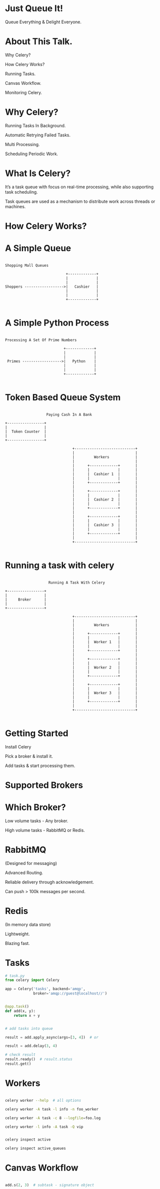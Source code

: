 #+AUTHOR: Anand Pandikunta

#+STARTUP: showall

#+OPTIONS: num:nil
#+OPTIONS: toc:nil reveal_mathjax:t

#+REVEAL_ROOT: http://cdn.jsdelivr.net/reveal.js/2.5.0/

#+REVEAL_TRANS: linear
#+REVEAL-SLIDE-NUMBER: t
#+REVEAL_THEME: simple

#+BIND: org-confirm-babel-evaluate nil



* Just Queue It!
Queue Everything & Delight Everyone.


* About This Talk.

Why Celery?

How Celery Works?

Running Tasks.

Canvas Workflow.

Monitoring Celery.


*  Why Celery?

***** Running Tasks In Background.
***** Automatic Retrying Failed Tasks.
***** Multi Processing.
***** Scheduling Periodic Work.


* What Is Celery?

***** It’s a task queue with focus on real-time processing, while also supporting task scheduling.

***** Task queues are used as a mechanism to distribute work across threads or machines.



* How Celery Works?

* A Simple Queue

#+BEGIN_SRC ditaa :file queue.png :cmdline -r

            Shopping Mall Queues

                                        +-------------+
                                        |             |
                                        |             |
            Shoppers ------------------>|   Cashier   |
                                        |             |
                                        |             |
                                        +-------------+

#+END_SRC

* A Simple Python Process

#+BEGIN_SRC ditaa :file python.png :cmdline -r

             Processing A Set Of Prime Numbers

                                        +-------------+
                                        |             |
                                        |             |
              Primes ------------------>|   Python    |
                                        |             |
                                        |             |
                                        +-------------+

#+END_SRC


* Token Based Queue System

#+BEGIN_SRC ditaa :file bank.png :cmdline -r

                     Paying Cash In A Bank

  +-----------------+
  |                 |
  |  Token Counter  |
  |                 |
  +-----------------+

                                 +----------------------------+
                                 |                            |
                                 |         Workers            |
                                 |                            |
                                 |      +-------------+       |
                                 |      |             |       |
                                 |      |  Cashier 1  |       |
                                 |      |             |       |
                                 |      +-------------+       |
                                 |                            |
                                 |      +-------------+       |
                                 |      |             |       |
                                 |      |  Cashier 2  |       |
                                 |      |             |       |
                                 |      +-------------+       |
                                 |                            |
                                 |      +-------------+       |
                                 |      |             |       |
                                 |      |  Cashier 3  |       |
                                 |      |             |       |
                                 |      +-------------+       |
                                 |                            |
                                 +----------------------------+

#+END_SRC


* Running a task with celery

#+BEGIN_SRC ditaa :file celery.png :cmdline -r

                      Running A Task With Celery

  +-----------------+
  |                 |
  |     Broker      |
  |                 |
  +-----------------+

                                 +----------------------------+
                                 |                            |
                                 |         Workers            |
                                 |                            |
                                 |      +-------------+       |
                                 |      |             |       |
                                 |      |  Worker 1   |       |
                                 |      |             |       |
                                 |      +-------------+       |
                                 |                            |
                                 |      +-------------+       |
                                 |      |             |       |
                                 |      |  Worker 2   |       |
                                 |      |             |       |
                                 |      +-------------+       |
                                 |                            |
                                 |      +-------------+       |
                                 |      |             |       |
                                 |      |  Worker 3   |       |
                                 |      |             |       |
                                 |      +-------------+       |
                                 |                            |
                                 +----------------------------+

#+END_SRC

* Getting Started

Install Celery

Pick a broker & install it.

Add tasks & start processing them.



* Supported Brokers
[[./brokers.png]]



* Which Broker?

Low volume tasks - Any broker.

High volume tasks - RabbitMQ or Redis.


* RabbitMQ
(Designed for messaging)

Advanced Routing.

Reliable delivery through acknowledgement.

Can push > 100k messages per second.


* Redis
(In memory data store)

Lightweight.

Blazing fast.


* Tasks

#+BEGIN_SRC python
# task.py
from celery import Celery

app = Celery('tasks', backend='amqp',
             broker='amqp://guest@localhost//')


@app.task()
def add(x, y):
    return x + y

#+END_src

#+BEGIN_SRC python

# add tasks into queue

result = add.apply_async(args=[3, 4])  # or

result = add.delay(3, 4)

#+END_src

#+BEGIN_SRC python
# check result
result.ready()  # result.status
result.get()
#+END_src


* Workers

#+BEGIN_SRC sh

celery worker --help  # all options

celery worker -A task -l info -n foo_worker

celery worker -A task -c 8 --logfile=foo.log

celery worker -l info -A task -Q vip

#+END_src

#+BEGIN_SRC sh

celery inspect active

celery inspect active_queues

#+END_SRC



* Canvas Workflow

#+BEGIN_SRC python

add.s(2, 3)  # subtask - signature object

add.si(2, 3)  # immutable signature object

result = chain(add.s(2, 2), add.s(4))()  # chain

result = group(add.s(i, i) for i in range(10))()  # group

result = chord((add.s(i, i) for i in xrange(10)), xsum.s())()  # chord

#+END_src


* Routing

#+BEGIN_SRC python

# run multiple tasks

add.apply_async([1, 2], queue='add_queue')

sub.apply_async([3, 4], queue='sub_queue')

#+END_src

#+BEGIN_SRC sh

# run multiple workers

celery worker -l info -A tasks -Q add_queue

celery worker -l info -A tasks -Q sub_queue

#+END_src


* Monitoring.

Flower: Real-time monitor & web admin for Celery.


* Web hooks

Integrating with other languages/frameworks

Call a task using GET/POST request & retrieve result.

#+BEGIN_SRC sh

curl -X POST http://localhost:5555/api/task/async-apply/my_app.test_task

#+END_SRC



* Where To Go From Here?


Celery Docs: http://celery.readthedocs.org/

Celery IRC:  #celery

Flower REST API: http://nbviewer.ipython.org/github/mher/flower/blob/master/docs/api.ipynb

CELERY - BEST PRACTICES: https://denibertovic.com/posts/celery-best-practices/

3 GOTCHAS FOR CELERY: http://wiredcraft.com/blog/3-gotchas-for-celery/

Advanced task management with celery: http://pyvideo.org/video/2843/painting-on-a-distributed-canvas-an-advanced-gui


* Questions?
